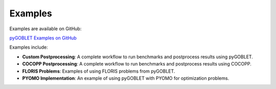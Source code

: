 Examples
========

Examples are available on GitHub:

`pyGOBLET Examples on GitHub <https://github.com/NREL/pyGOBLET/tree/main/examples>`_

Examples include:

- **Custom Postprocessing**: A complete workflow to run benchmarks and postprocess results using pyGOBLET.
- **COCOPP Postprocessing**: A complete workflow to run benchmarks and postprocess results using COCOPP.
- **FLORIS Problems**: Examples of using FLORIS problems from pyGOBLET.
- **PYOMO Implementation**: An example of using pyGOBLET with PYOMO for optimization problems.